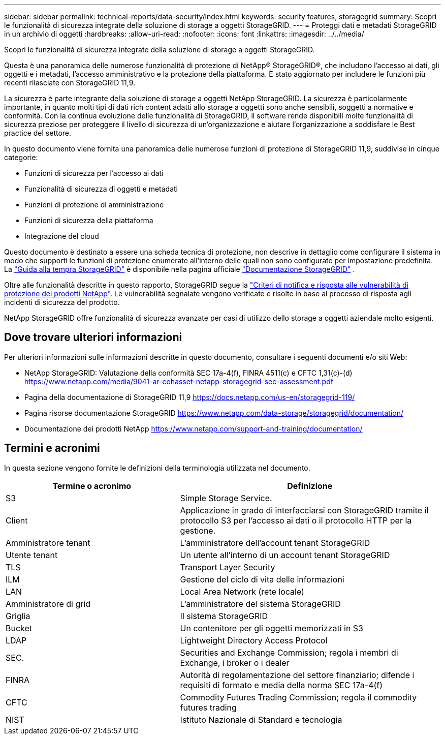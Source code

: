 ---
sidebar: sidebar 
permalink: technical-reports/data-security/index.html 
keywords: security features, storagegrid 
summary: Scopri le funzionalità di sicurezza integrate della soluzione di storage a oggetti StorageGRID. 
---
= Proteggi dati e metadati StorageGRID in un archivio di oggetti
:hardbreaks:
:allow-uri-read: 
:nofooter: 
:icons: font
:linkattrs: 
:imagesdir: ../../media/


[role="lead"]
Scopri le funzionalità di sicurezza integrate della soluzione di storage a oggetti StorageGRID.

Questa è una panoramica delle numerose funzionalità di protezione di NetApp® StorageGRID®, che includono l'accesso ai dati, gli oggetti e i metadati, l'accesso amministrativo e la protezione della piattaforma. È stato aggiornato per includere le funzioni più recenti rilasciate con StorageGRID 11,9.

La sicurezza è parte integrante della soluzione di storage a oggetti NetApp StorageGRID. La sicurezza è particolarmente importante, in quanto molti tipi di dati rich content adatti allo storage a oggetti sono anche sensibili, soggetti a normative e conformità. Con la continua evoluzione delle funzionalità di StorageGRID, il software rende disponibili molte funzionalità di sicurezza preziose per proteggere il livello di sicurezza di un'organizzazione e aiutare l'organizzazione a soddisfare le Best practice del settore.

In questo documento viene fornita una panoramica delle numerose funzioni di protezione di StorageGRID 11,9, suddivise in cinque categorie:

* Funzioni di sicurezza per l'accesso ai dati
* Funzionalità di sicurezza di oggetti e metadati
* Funzioni di protezione di amministrazione
* Funzioni di sicurezza della piattaforma
* Integrazione del cloud


Questo documento è destinato a essere una scheda tecnica di protezione, non descrive in dettaglio come configurare il sistema in modo che supporti le funzioni di protezione enumerate all'interno delle quali non sono configurate per impostazione predefinita. La https://docs.netapp.com/us-en/storagegrid-118/harden/index.html["Guida alla tempra StorageGRID"^] è disponibile nella pagina ufficiale https://docs.netapp.com/us-en/storagegrid-118/["Documentazione StorageGRID"^] .

Oltre alle funzionalità descritte in questo rapporto, StorageGRID segue la https://www.netapp.com/us/legal/vulnerability-response.aspx["Criteri di notifica e risposta alle vulnerabilità di protezione dei prodotti NetApp"^]. Le vulnerabilità segnalate vengono verificate e risolte in base al processo di risposta agli incidenti di sicurezza del prodotto.

NetApp StorageGRID offre funzionalità di sicurezza avanzate per casi di utilizzo dello storage a oggetti aziendale molto esigenti.



== Dove trovare ulteriori informazioni

Per ulteriori informazioni sulle informazioni descritte in questo documento, consultare i seguenti documenti e/o siti Web:

* NetApp StorageGRID: Valutazione della conformità SEC 17a-4(f), FINRA 4511(c) e CFTC 1,31(c)-(d) https://www.netapp.com/media/9041-ar-cohasset-netapp-storagegrid-sec-assessment.pdf[]
* Pagina della documentazione di StorageGRID 11,9 https://docs.netapp.com/us-en/storagegrid-119/[]
* Pagina risorse documentazione StorageGRID https://www.netapp.com/data-storage/storagegrid/documentation/[]
* Documentazione dei prodotti NetApp https://www.netapp.com/support-and-training/documentation/[]




== Termini e acronimi

In questa sezione vengono fornite le definizioni della terminologia utilizzata nel documento.

[cols="40,60"]
|===
| Termine o acronimo | Definizione 


| S3 | Simple Storage Service. 


| Client | Applicazione in grado di interfacciarsi con StorageGRID tramite il protocollo S3 per l'accesso ai dati o il protocollo HTTP per la gestione. 


| Amministratore tenant | L'amministratore dell'account tenant StorageGRID 


| Utente tenant | Un utente all'interno di un account tenant StorageGRID 


| TLS | Transport Layer Security 


| ILM | Gestione del ciclo di vita delle informazioni 


| LAN | Local Area Network (rete locale) 


| Amministratore di grid | L'amministratore del sistema StorageGRID 


| Griglia | Il sistema StorageGRID 


| Bucket | Un contenitore per gli oggetti memorizzati in S3 


| LDAP | Lightweight Directory Access Protocol 


| SEC. | Securities and Exchange Commission; regola i membri di Exchange, i broker o i dealer 


| FINRA | Autorità di regolamentazione del settore finanziario; difende i requisiti di formato e media della norma SEC 17a-4(f) 


| CFTC | Commodity Futures Trading Commission; regola il commodity futures trading 


| NIST | Istituto Nazionale di Standard e tecnologia 
|===